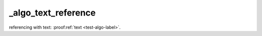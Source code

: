 _algo_text_reference
====================

referencing with text: :proof:ref:`text <test-algo-label>`.

